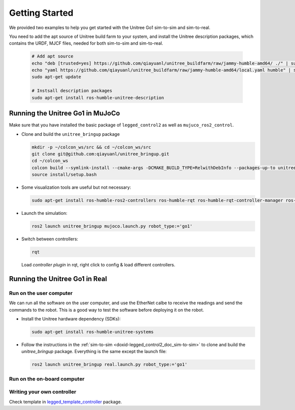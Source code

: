 .. index:: pair: page; Getting Started

.. _doxid-legged_control2_doc_getting_started:

Getting Started
===============
We provided two examples to help you get started with the Unitree Go1 sim-to-sim and sim-to-real.

You need to add the apt source of Unitree build farm to your system, and install the Unitree description packages, which contains the URDF, MJCF files, needed for both sim-to-sim and sim-to-real.

  .. code-block:: bash

      # Add apt source
      echo "deb [trusted=yes] https://github.com/qiayuanl/unitree_buildfarm/raw/jammy-humble-amd64/ ./" | sudo tee /etc/apt/sources.list.d/qiayuanl_unitree_buildfarm.list
      echo "yaml https://github.com/qiayuanl/unitree_buildfarm/raw/jammy-humble-amd64/local.yaml humble" | sudo tee /etc/ros/rosdep/sources.list.d/1-qiayuanl_unitree_buildfarm.list
      sudo apt-get update

      # Instsall description packages
      sudo apt-get install ros-humble-unitree-description

.. _doxid-legged_control2_doc_sim-to-sim:

Running the Unitree Go1 in MuJoCo
~~~~~~~~~~~~~~~~~~~~~~~~~~~~~~~~~

Make sure that you have installed the basic package of ``legged_control2`` as well as ``mujuco_ros2_control``.

- Clone and build the ``unitree_bringup`` package

  .. code-block:: bash

    mkdir -p ~/colcon_ws/src && cd ~/colcon_ws/src
    git clone git@github.com:qiayuanl/unitree_bringup.git
    cd ~/colcon_ws
    colcon build --symlink-install --cmake-args -DCMAKE_BUILD_TYPE=RelwithDebInfo --packages-up-to unitree_bringup
    source install/setup.bash

- Some visualization tools are useful but not necessary:

  .. code-block:: bash

    sudo apt-get install ros-humble-ros2-controllers ros-humble-rqt ros-humble-rqt-controller-manager ros-humble-rqt-publisher ros-humble-rviz2

- Launch the simulation:

  .. code-block:: bash

    ros2 launch unitree_bringup mujoco.launch.py robot_type:='go1'

- Switch between controllers:

  .. code-block:: bash

    rqt

  Load `controller plugin` in rqt, right click to config & load different controllers.

Running the Unitree Go1 in Real
~~~~~~~~~~~~~~~~~~~~~~~~~~~~~~~

Run on the user computer
------------------------

We can run all the software on the user computer, and use the EtherNet calbe to receive the readings and send the commands to the robot. This is a good way to test the software before deploying it on the robot.

- Install the Unitree hardware dependency (SDKs):

  .. code-block:: bash

    sudo apt-get install ros-humble-unitree-systems

- Follow the instructions in the :ref:`sim-to-sim <doxid-legged_control2_doc_sim-to-sim>` to clone and build the `unitree_bringup` package. Everything is the same except the launch file:

  ..  code-block:: bash

    ros2 launch unitree_bringup real.launch.py robot_type:='go1'


Run on the on-board computer
----------------------------



Writing your own controller
----------------------------
Check template in `legged_template_controller <https://github.com/qiayuanl/legged_template_controller>`_ package.
